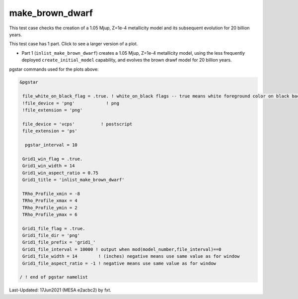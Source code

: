 .. _make_brown_dwarf:

****************
make_brown_dwarf
****************

This test case checks the creation of a 1.05 Mjup, Z=1e-4 metallicity model and its subsequent evolution for 20 billion years.

This test case has 1 part. Click to see a larger version of a plot.

* Part 1 (``inlist_make_brown_dwarf``) creates a 1.05 Mjup, Z=1e-4 metallicity model, using the less frequently deployed ``create_initial_model`` capability, and evolves the brown drawf model for 20 billion years.

.. image:: ../../../star/test_suite/make_brown_dwarf/docs/grid1_000237.svg
   :scale: 100%

pgstar commands used for the plots above:


.. code-block:: console

 &pgstar

  file_white_on_black_flag = .true. ! white_on_black flags -- true means white foreground color on black background
  !file_device = 'png'            ! png
  !file_extension = 'png'

  file_device = 'vcps'          ! postscript
  file_extension = 'ps'

   pgstar_interval = 10

  Grid1_win_flag = .true.
  Grid1_win_width = 14
  Grid1_win_aspect_ratio = 0.75
  Grid1_title = 'inlist_make_brown_dwarf' 
      
  TRho_Profile_xmin = -8
  TRho_Profile_xmax = 4
  TRho_Profile_ymin = 2
  TRho_Profile_ymax = 6

  Grid1_file_flag = .true.
  Grid1_file_dir = 'png'
  Grid1_file_prefix = 'grid1_'
  Grid1_file_interval = 10000 ! output when mod(model_number,file_interval)==0
  Grid1_file_width = 14        ! (inches) negative means use same value as for window
  Grid1_file_aspect_ratio = -1 ! negative means use same value as for window

 / ! end of pgstar namelist


Last-Updated: 17Jun2021 (MESA e2acbc2) by fxt.
